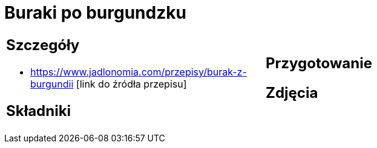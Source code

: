 = Buraki po burgundzku

[cols=".<a,.<a"]
[frame=none]
[grid=none]
|===
|
== Szczegóły
* https://www.jadlonomia.com/przepisy/burak-z-burgundii [link do źródła przepisu]

== Składniki

|
== Przygotowanie

== Zdjęcia
|===
